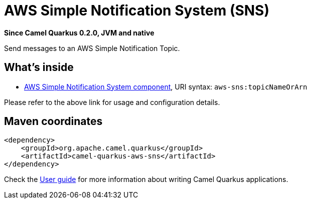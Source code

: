 // Do not edit directly!
// This file was generated by camel-quarkus-package-maven-plugin:update-extension-doc-page

[[aws-sns]]
= AWS Simple Notification System (SNS)

*Since Camel Quarkus 0.2.0, JVM and native*

Send messages to an AWS Simple Notification Topic.

== What's inside

* https://camel.apache.org/components/latest/aws-sns-component.html[AWS Simple Notification System component], URI syntax: `aws-sns:topicNameOrArn`

Please refer to the above link for usage and configuration details.

== Maven coordinates

[source,xml]
----
<dependency>
    <groupId>org.apache.camel.quarkus</groupId>
    <artifactId>camel-quarkus-aws-sns</artifactId>
</dependency>
----

Check the xref:user-guide.adoc[User guide] for more information about writing Camel Quarkus applications.
